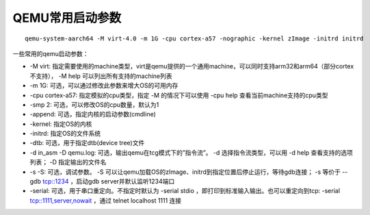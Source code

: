 QEMU常用启动参数
=========================

::

    qemu-system-aarch64 -M virt-4.0 -m 1G -cpu cortex-a57 -nographic -kernel zImage -initrd initrd

一些常用的qemu启动参数：

* -M virt: 指定需要使用的machine类型，virt是qemu提供的一个通用machine，可以同时支持arm32和arm64（部分cortex不支持）， -M help 可以列出所有支持的machine列表

* -m 1G: 可选，可以通过修改此参数来增大OS的可用内存

* -cpu cortex-a57: 指定模拟的cpu类型，指定 -M 的情况下可以使用 -cpu help 查看当前machine支持的cpu类型

* -smp 2: 可选，可以修改OS的cpu数量，默认为1

* -append: 可选，指定内核的启动参数(cmdline)

* -kernel: 指定OS的内核

* -initrd: 指定OS的文件系统

* -dtb: 可选，用于指定dtb(device tree)文件

* -d in_asm -D qemu.log: 可选，输出qemu在tcg模式下的”指令流”。 -d 选择指令流类型，可以用 -d help 查看支持的选项列表； -D 指定输出的文件名

* -s -S: 可选，调试参数。 -S 可以让qemu加载OS的zImage、initrd到指定位置后停止运行，等待gdb连接； -s 等价于 --gdb tcp::1234 ，启动gdb server并默认监听1234端口

* -serial: 可选，用于串口重定向。不指定时默认为 -serial stdio ，即打印到标准输入输出。也可以重定向到tcp: -serial tcp::1111,server,nowait ，通过 telnet localhost 1111 连接

